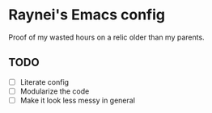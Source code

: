 * Raynei's Emacs config
Proof of my wasted hours on a relic older than my parents.

** TODO
- [ ] Literate config
- [ ] Modularize the code
- [ ] Make it look less messy in general
